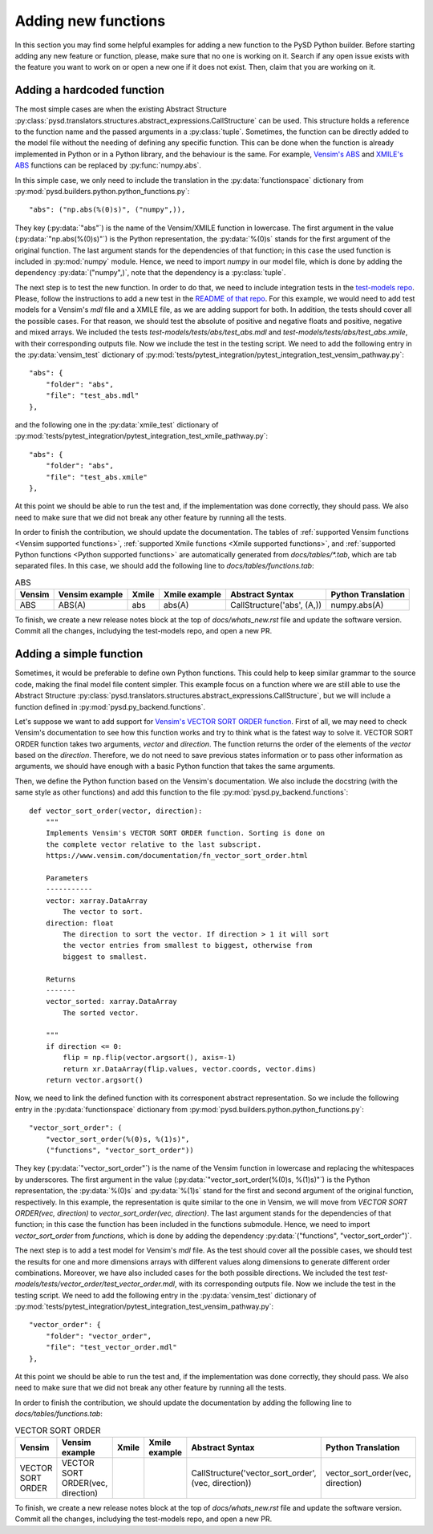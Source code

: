 Adding new functions
====================
In this section you may find some helpful examples for adding a new function to the PySD Python builder. Before starting adding any new feature or function, please, make sure that no one is working on it. Search if any open issue exists with the feature you want to work on or open a new one if it does not exist. Then, claim that you are working on it.

Adding a hardcoded function
---------------------------
The most simple cases are when the existing Abstract Structure :py:class:`pysd.translators.structures.abstract_expressions.CallStructure` can be used. This structure holds a reference to the function name and the passed arguments in a :py:class:`tuple`. Sometimes, the function can be directly added to the model file without the needing of defining any specific function. This can be done when the function is already implemented in Python or in a Python library, and the behaviour is the same. For example, `Vensim's ABS <https://www.vensim.com/documentation/fn_abs.html>`_ and `XMILE's ABS <http://docs.oasis-open.org/xmile/xmile/v1.0/xmile-v1.0.pdf#page=30>`_ functions can be replaced by :py:func:`numpy.abs`.

In this simple case, we only need to include the translation in the :py:data:`functionspace` dictionary from :py:mod:`pysd.builders.python.python_functions.py`::

    "abs": ("np.abs(%(0)s)", ("numpy",)),

They key (:py:data:`"abs"`) is the name of the Vensim/XMILE function in lowercase. The first argument in the value (:py:data:`"np.abs(%(0)s)"`) is the Python representation, the :py:data:`%(0)s` stands for the first argument of the original function. The last argument stands for the dependencies of that function; in this case the used function is included in :py:mod:`numpy` module. Hence, we need to import `numpy` in our model file, which is done by adding the dependency :py:data:`("numpy",)`, note that the dependency is a :py:class:`tuple`.

The next step is to test the new function. In order to do that, we need to include integration tests in the `test-models repo <https://github.com/SDXorg/test-models>`_. Please, follow the instructions to add a new test in the `README of that repo <https://github.com/SDXorg/test-models/blob/master/README.md>`_. For this example, we would need to add test models for a Vensim's `mdl` file and a XMILE file, as we are adding support for both. In addition, the tests should cover all the possible cases. For that reason, we should test the absolute of positive and negative floats and positive, negative and mixed arrays. We included the tests `test-models/tests/abs/test_abs.mdl` and `test-models/tests/abs/test_abs.xmile`, with their corresponding outputs file. Now we include the test in the testing script. We need to add the following entry in the :py:data:`vensim_test` dictionary of :py:mod:`tests/pytest_integration/pytest_integration_test_vensim_pathway.py`::

    "abs": {
        "folder": "abs",
        "file": "test_abs.mdl"
    },

and the following one in the :py:data:`xmile_test` dictionary of :py:mod:`tests/pytest_integration/pytest_integration_test_xmile_pathway.py`::

    "abs": {
        "folder": "abs",
        "file": "test_abs.xmile"
    },

At this point we should be able to run the test and, if the implementation was done correctly, they should pass. We also need to make sure that we did not break any other feature by running all the tests.

In order to finish the contribution, we should update the documentation. The tables of :ref:`supported Vensim functions <Vensim supported functions>`, :ref:`supported Xmile functions <Xmile supported functions>`, and :ref:`supported Python functions <Python supported functions>` are automatically generated from `docs/tables/*.tab`, which are tab separated files. In this case, we should add the following line to `docs/tables/functions.tab`:

.. list-table:: ABS
   :header-rows: 1

   * - Vensim
     - Vensim example
     - Xmile
     - Xmile example
     - Abstract Syntax
     - Python Translation
   * - ABS
     - ABS(A)
     - abs
     - abs(A)
     - CallStructure('abs', (A,))
     - numpy.abs(A)

To finish, we create a new release notes block at the top of `docs/whats_new.rst` file and update the software version. Commit all the changes, includying the test-models repo, and open a new PR.


Adding a simple function
------------------------
Sometimes, it would be preferable to define own Python functions. This could help to keep similar grammar to the source code, making the final model file content simpler. This example focus on a function where we are still able to use the Abstract Structure :py:class:`pysd.translators.structures.abstract_expressions.CallStructure`, but we will include a function defined in :py:mod:`pysd.py_backend.functions`.

Let's suppose we want to add support for `Vensim's VECTOR SORT ORDER function <https://www.vensim.com/documentation/fn_vector_sort_order.html>`_. First of all, we may need to check Vensim's documentation to see how this function works and try to think what is the fatest way to solve it. VECTOR SORT ORDER function takes two arguments, `vector` and `direction`. The function returns the order of the elements of the `vector` based on the `direction`. Therefore, we do not need to save previous states information or to pass other information as arguments, we should have enough with a basic Python function that takes the same arguments.

Then, we define the Python function based on the Vensim's documentation. We also include the docstring (with the same style as other functions) and add this function to the file :py:mod:`pysd.py_backend.functions`::


    def vector_sort_order(vector, direction):
        """
        Implements Vensim's VECTOR SORT ORDER function. Sorting is done on
        the complete vector relative to the last subscript.
        https://www.vensim.com/documentation/fn_vector_sort_order.html

        Parameters
        -----------
        vector: xarray.DataArray
            The vector to sort.
        direction: float
            The direction to sort the vector. If direction > 1 it will sort
            the vector entries from smallest to biggest, otherwise from
            biggest to smallest.

        Returns
        -------
        vector_sorted: xarray.DataArray
            The sorted vector.

        """
        if direction <= 0:
            flip = np.flip(vector.argsort(), axis=-1)
            return xr.DataArray(flip.values, vector.coords, vector.dims)
        return vector.argsort()

Now, we need to link the defined function with its corresponent abstract representation. So we include the following entry in the :py:data:`functionspace` dictionary from :py:mod:`pysd.builders.python.python_functions.py`::

    "vector_sort_order": (
        "vector_sort_order(%(0)s, %(1)s)",
        ("functions", "vector_sort_order"))

They key (:py:data:`"vector_sort_order"`) is the name of the Vensim function in lowercase and replacing the whitespaces by underscores. The first argument in the value (:py:data:`"vector_sort_order(%(0)s, %(1)s)"`) is the Python representation, the :py:data:`%(0)s` and :py:data:`%(1)s` stand for the first and second argument of the original function, respectively. In this example, the representation is quite similar to the one in Vensim, we will move from `VECTOR SORT ORDER(vec, direction)` to `vector_sort_order(vec, direction)`. The last argument stands for the dependencies of that function; in this case the function has been included in the functions submodule. Hence, we need to import `vector_sort_order` from `functions`, which is done by adding the dependency :py:data:`("functions", "vector_sort_order")`.

The next step is to add a test model for Vensim's `mdl` file. As the test should cover all the possible cases, we should test the results for one and more dimensions arrays with different values along dimensions to generate different order combinations. Moreover, we have also included cases for the both possible directions. We included the test `test-models/tests/vector_order/test_vector_order.mdl`, with its corresponding outputs file. Now we include the test in the testing script. We need to add the following entry in the :py:data:`vensim_test` dictionary of :py:mod:`tests/pytest_integration/pytest_integration_test_vensim_pathway.py`::

    "vector_order": {
        "folder": "vector_order",
        "file": "test_vector_order.mdl"
    },

At this point we should be able to run the test and, if the implementation was done correctly, they should pass. We also need to make sure that we did not break any other feature by running all the tests.

In order to finish the contribution, we should update the documentation by adding the following line to `docs/tables/functions.tab`:

.. list-table:: VECTOR SORT ORDER
   :header-rows: 1

   * - Vensim
     - Vensim example
     - Xmile
     - Xmile example
     - Abstract Syntax
     - Python Translation
   * - VECTOR SORT ORDER
     - VECTOR SORT ORDER(vec, direction)
     -
     -
     - CallStructure('vector_sort_order', (vec, direction))
     - vector_sort_order(vec, direction)

To finish, we create a new release notes block at the top of `docs/whats_new.rst` file and update the software version. Commit all the changes, includying the test-models repo, and open a new PR.
